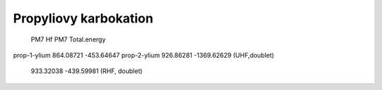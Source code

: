 Propyliovy karbokation
======================

                PM7 Hf     PM7 Total.energy
prop-1-ylium   864.08721    -453.64647
prop-2-ylium   926.86281    -1369.62629 (UHF,doublet)
               933.32038    -439.59981  (RHF, doublet)

